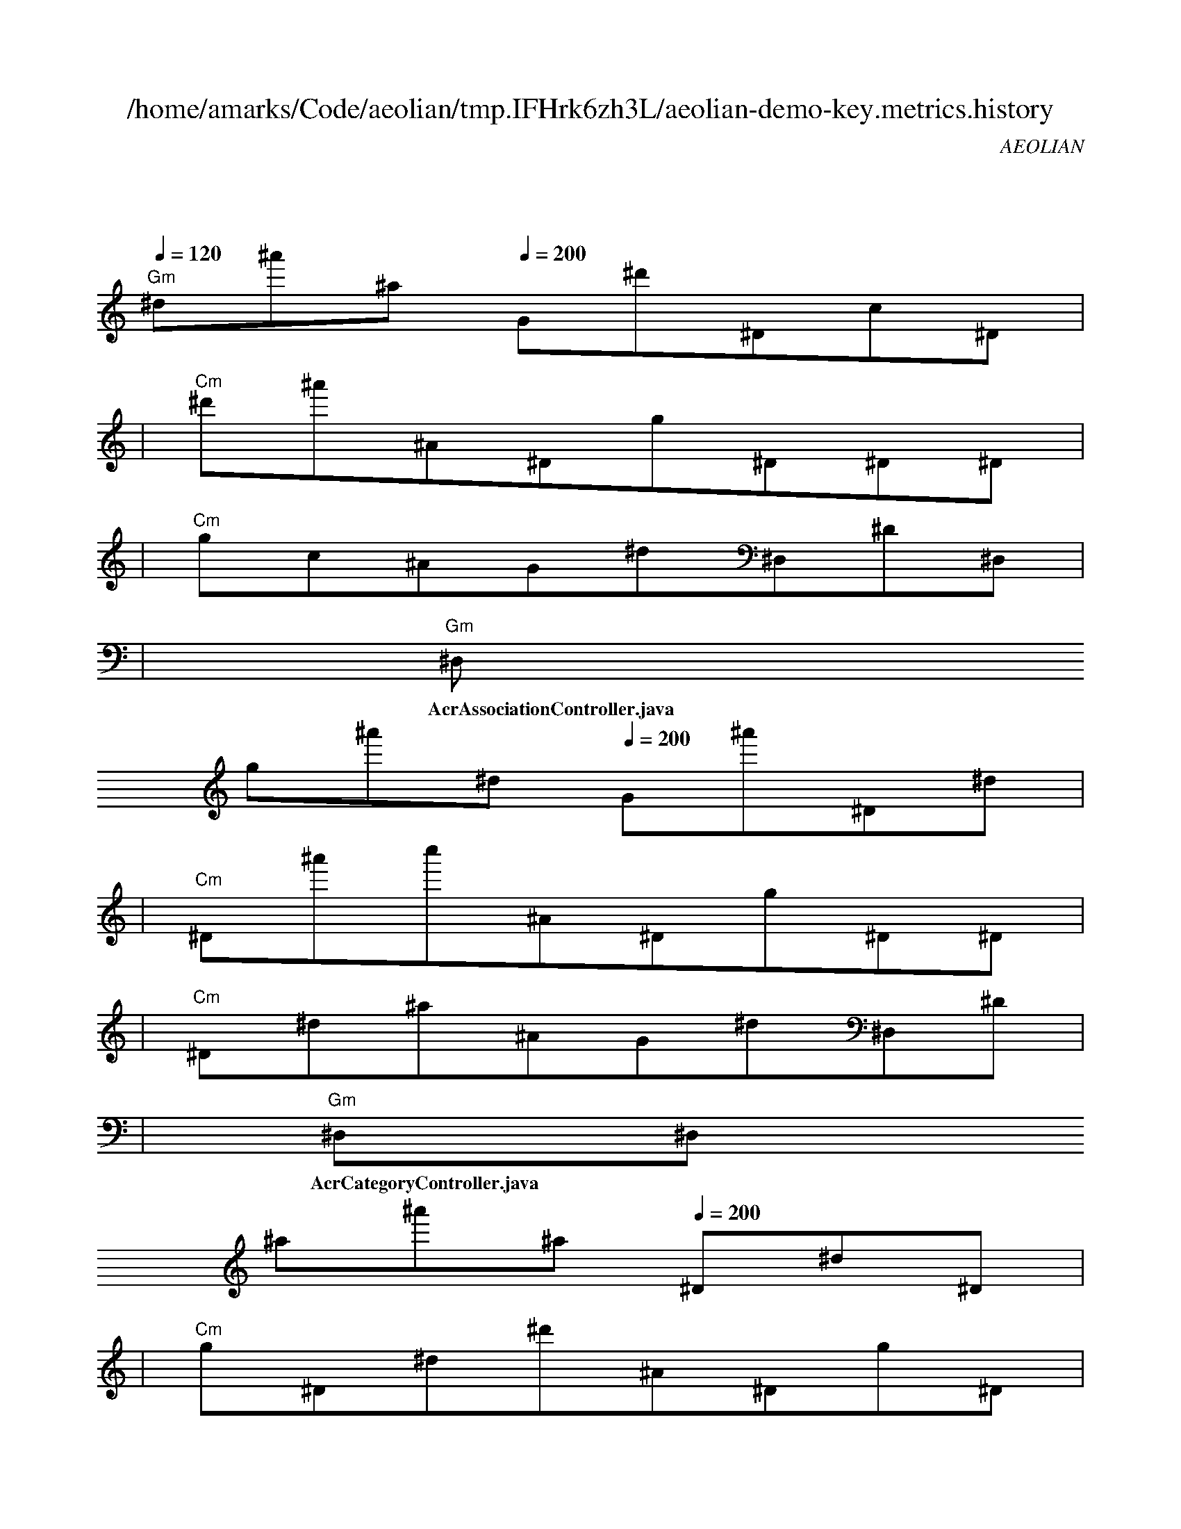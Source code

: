 
X:1
T:/home/amarks/Code/aeolian/tmp.IFHrk6zh3L/aeolian-demo-key.metrics.history
C:AEOLIAN
M:4/4
L:1/8
Q:1/4=120
K:C
%%MIDI gchord c
| "Gm"
w: AcrAccessAreaController.java
 [I: MIDI program 73] ^d^a'^a[Q:1/4=200] G^d'^Dc^D |
| "Cm"^d'^a'^A^Dg^D^D^D |
| "Cm"gc^AG^d^D,^D^D, |
| "Gm"^D,
w: AcrAssociationController.java
 g^a'^d[Q:1/4=200] G^a'^D^d |
| "Cm"^D^a'c''^A^Dg^D^D |
| "Cm"^D^d^a^AG^d^D,^D |
| "Gm"^D,^D,
w: AcrCategoryController.java
 ^a^a'^a[Q:1/4=200] ^D^d^D |
| "Cm"g^D^d^d'^A^Dg^D |
| "Cm"^D^D^a^a^AG^d^D, |
| "Cm"^D^D,^D,^D, |

